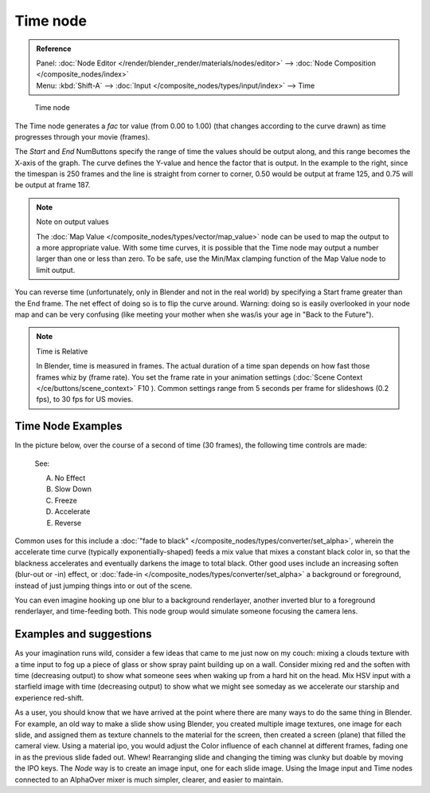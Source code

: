 
*********
Time node
*********

.. admonition:: Reference
   :class: refbox

   | Panel:    :doc:`Node Editor </render/blender_render/materials/nodes/editor>` -->
               :doc:`Node Composition </composite_nodes/index>`
   | Menu:     :kbd:`Shift-A` --> :doc:`Input </composite_nodes/types/input/index>` --> Time


.. figure:: /images/Tutorials-NTR-ComTime.jpg

   Time node


The Time node generates a *fac* tor value (from 0.00 to 1.00)
(that changes according to the curve drawn) as time progresses through your movie (frames).

The *Start* and *End* NumButtons specify the range of time the values
should be output along, and this range becomes the X-axis of the graph.
The curve defines the Y-value and hence the factor that is output.
In the example to the right,
since the timespan is 250 frames and the line is straight from corner to corner,
0.50 would be output at frame 125, and 0.75 will be output at frame 187.

.. note:: Note on output values

   The :doc:`Map Value </composite_nodes/types/vector/map_value>`
   node can be used to map the output to a more appropriate value.
   With some time curves, it is possible that the Time node may output a number larger than one or less than zero.
   To be safe, use the Min/Max clamping function of the Map Value node to limit output.


You can reverse time (unfortunately, only in Blender and not in the real world)
by specifying a Start frame greater than the End frame.
The net effect of doing so is to flip the curve around. Warning:
doing so is easily overlooked in your node map and can be very confusing
(like meeting your mother when she was/is your age in "Back to the Future").


.. note:: Time is Relative

   In Blender, time is measured in frames.
   The actual duration of a time span depends on how fast those frames whiz by (frame rate).
   You set the frame rate in your animation settings (:doc:`Scene Context </ce/buttons/scene_context>` F10 ).
   Common settings range from 5 seconds per frame for slideshows (0.2 fps), to 30 fps for US movies.


Time Node Examples
==================

In the picture below, over the course of a second of time (30 frames),
the following time controls are made:


.. figure:: /images/Manual-Compositing-Time.jpg

   See:

   A) No Effect
   B) Slow Down
   C) Freeze
   D) Accelerate
   E) Reverse


Common uses for this include a
:doc:`"fade to black" </composite_nodes/types/converter/set_alpha>`,
wherein the accelerate time curve (typically exponentially-shaped)
feeds a mix value that mixes a constant black color in,
so that the blackness accelerates and eventually darkens the image to total black.
Other good uses include an increasing soften (blur-out or -in) effect,
or :doc:`fade-in </composite_nodes/types/converter/set_alpha>` a background or foreground,
instead of just jumping things into or out of the scene.


You can even imagine hooking up one blur to a background renderlayer,
another inverted blur to a foreground renderlayer, and time-feeding both.
This node group would simulate someone focusing the camera lens.


Examples and suggestions
========================

As your imagination runs wild, consider a few ideas that came to me just now on my couch:
mixing a clouds texture with a time input to fog up a piece of glass or show spray paint
building up on a wall. Consider mixing red and the soften with time (decreasing output)
to show what someone sees when waking up from a hard hit on the head.
Mix HSV input with a starfield image with time (decreasing output)
to show what we might see someday as we accelerate our starship and experience red-shift.

As a user, you should know that we have arrived at the point where there are many ways to do
the same thing in Blender. For example, an old way to make a slide show using Blender,
you created multiple image textures, one image for each slide,
and assigned them as texture channels to the material for the screen, then created a screen
(plane) that filled the cameral view. Using a material ipo,
you would adjust the Color influence of each channel at different frames,
fading one in as the previous slide faded out.
Whew! Rearranging slide and changing the timing was clunky but doable by moving the IPO keys.
The *Node* way is to create an image input, one for each slide image.
Using the Image input and Time nodes connected to an AlphaOver mixer is much simpler, clearer,
and easier to maintain.
